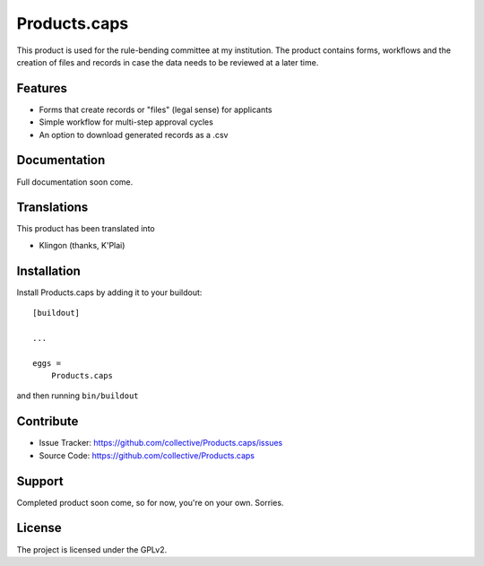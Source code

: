 .. This README is meant for consumption by humans and pypi. Pypi can render rst files so please do not use Sphinx features.
   If you want to learn more about writing documentation, please check out: http://docs.plone.org/about/documentation_styleguide.html
   This text does not appear on pypi or github. It is a comment.

==============================================================================
Products.caps
==============================================================================

This product is used for the rule-bending committee at my institution. The product contains forms, workflows and the creation of files and records in case the data needs to be reviewed at a later time.

Features
--------

- Forms that create records or "files" (legal sense) for applicants
- Simple workflow for multi-step approval cycles
- An option to download generated records as a .csv


Documentation
-------------

Full documentation soon come.


Translations
------------

This product has been translated into

- Klingon (thanks, K'Plai)


Installation
------------

Install Products.caps by adding it to your buildout::

    [buildout]

    ...

    eggs =
        Products.caps


and then running ``bin/buildout``


Contribute
----------

- Issue Tracker: https://github.com/collective/Products.caps/issues
- Source Code: https://github.com/collective/Products.caps


Support
-------

Completed product soon come, so for now, you're on your own. Sorries.


License
-------

The project is licensed under the GPLv2.
